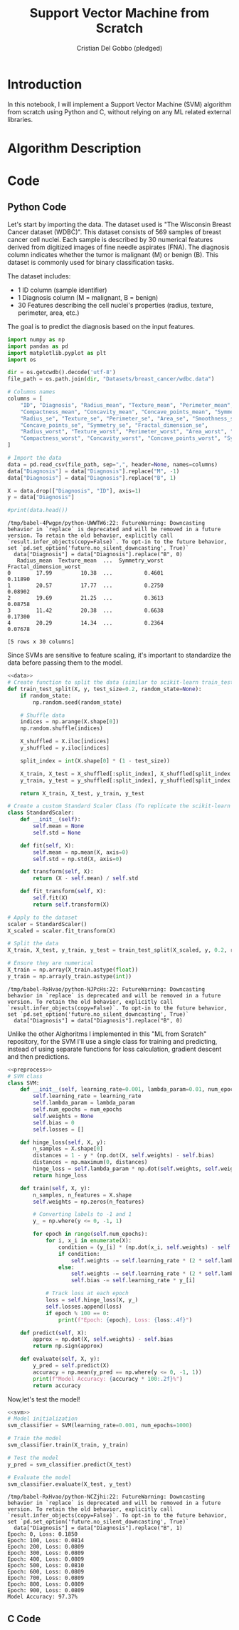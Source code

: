 #+TITLE: Support Vector Machine from Scratch
#+AUTHOR: Cristian Del Gobbo (pledged)
#+STARTUP: overview hideblocks indent
#+property: header-args:python :python python3 :session *Python* :results output :exports both :noweb yes :tangle yes:

* Introduction
In this notebook, I will implement a Support Vector Machine (SVM) algorithm 
from scratch using Python and C, without relying on any ML related external libraries.
* Algorithm Description
* Code
** Python Code
Let's start by importing the data. The dataset used is "The Wisconsin Breast Cancer dataset (WDBC)".
This dataset consists of 569 samples of breast cancer cell nuclei. Each sample is described by 30 
numerical features derived from digitized images of fine needle aspirates (FNA). The diagnosis column 
indicates whether the tumor is malignant (M) or benign (B). This dataset is commonly used for 
binary classification tasks.

The dataset includes:
- 1 ID column (sample identifier)
- 1 Diagnosis column (M = malignant, B = benign)
- 30 Features describing the cell nuclei's properties (radius, texture, perimeter, area, etc.)

The goal is to predict the diagnosis based on the input features. 
#+name: data
#+begin_src python :python python3 :results output
import numpy as np
import pandas as pd
import matplotlib.pyplot as plt
import os

dir = os.getcwdb().decode('utf-8')
file_path = os.path.join(dir, "Datasets/breast_cancer/wdbc.data")

# Columns names
columns = [
    "ID", "Diagnosis", "Radius_mean", "Texture_mean", "Perimeter_mean", "Area_mean", "Smoothness_mean", 
    "Compactness_mean", "Concavity_mean", "Concave_points_mean", "Symmetry_mean", "Fractal_dimension_mean",
    "Radius_se", "Texture_se", "Perimeter_se", "Area_se", "Smoothness_se", "Compactness_se", "Concavity_se", 
    "Concave_points_se", "Symmetry_se", "Fractal_dimension_se",
    "Radius_worst", "Texture_worst", "Perimeter_worst", "Area_worst", "Smoothness_worst", 
    "Compactness_worst", "Concavity_worst", "Concave_points_worst", "Symmetry_worst", "Fractal_dimension_worst"
]

# Import the data
data = pd.read_csv(file_path, sep=",", header=None, names=columns)
data["Diagnosis"] = data["Diagnosis"].replace("M", -1)
data["Diagnosis"] = data["Diagnosis"].replace("B", 1)

X = data.drop(["Diagnosis", "ID"], axis=1)
y = data["Diagnosis"]

#print(data.head())
#+end_src

#+RESULTS: data
#+begin_example
/tmp/babel-4Pwgpn/python-UWWTW6:22: FutureWarning: Downcasting behavior in `replace` is deprecated and will be removed in a future version. To retain the old behavior, explicitly call `result.infer_objects(copy=False)`. To opt-in to the future behavior, set `pd.set_option('future.no_silent_downcasting', True)`
  data["Diagnosis"] = data["Diagnosis"].replace("B", 0)
   Radius_mean  Texture_mean  ...  Symmetry_worst  Fractal_dimension_worst
0        17.99         10.38  ...          0.4601                  0.11890
1        20.57         17.77  ...          0.2750                  0.08902
2        19.69         21.25  ...          0.3613                  0.08758
3        11.42         20.38  ...          0.6638                  0.17300
4        20.29         14.34  ...          0.2364                  0.07678

[5 rows x 30 columns]
#+end_example

Since SVMs are sensitive to feature scaling, it's important
to standardize the data before passing them to the model.
#+name: preprocess
#+begin_src python :python python3 :results output
<<data>>
# Create function to split the data (similar to scikit-learn train_test_split)
def train_test_split(X, y, test_size=0.2, random_state=None):
    if random_state:
        np.random.seed(random_state)
    
    # Shuffle data
    indices = np.arange(X.shape[0])
    np.random.shuffle(indices)
    
    X_shuffled = X.iloc[indices]
    y_shuffled = y.iloc[indices]
   
    split_index = int(X.shape[0] * (1 - test_size))

    X_train, X_test = X_shuffled[:split_index], X_shuffled[split_index:]
    y_train, y_test = y_shuffled[:split_index], y_shuffled[split_index:]
    
    return X_train, X_test, y_train, y_test

# Create a custom Standard Scaler Class (To replicate the scikit-learn class "StandardScaler")
class StandardScaler:
    def __init__(self):
        self.mean = None
        self.std = None
    
    def fit(self, X):
        self.mean = np.mean(X, axis=0)
        self.std = np.std(X, axis=0)

    def transform(self, X):
        return (X - self.mean) / self.std
    
    def fit_transform(self, X):
        self.fit(X)
        return self.transform(X)

# Apply to the dataset
scaler = StandardScaler()
X_scaled = scaler.fit_transform(X)

# Split the data
X_train, X_test, y_train, y_test = train_test_split(X_scaled, y, 0.2, random_state=1618)

# Ensure they are numerical
X_train = np.array(X_train.astype(float))
y_train = np.array(y_train.astype(int))
#+end_src

#+RESULTS: preprocess
: /tmp/babel-RxHvao/python-NJPcHs:22: FutureWarning: Downcasting behavior in `replace` is deprecated and will be removed in a future version. To retain the old behavior, explicitly call `result.infer_objects(copy=False)`. To opt-in to the future behavior, set `pd.set_option('future.no_silent_downcasting', True)`
:   data["Diagnosis"] = data["Diagnosis"].replace("B", 0)
#+end_example

Unlike the other Alghoritms I implemented in this "ML from Scratch" repository,
for the SVM I'll use a single class for training and predicting, instead of
using separate functions for loss calculation, gradient descent and then predictions.
#+name: svm
#+begin_src python :python python3 :results output
<<preprocess>>
# SVM class
class SVM:
    def __init__(self, learning_rate=0.001, lambda_param=0.01, num_epochs=1000):
        self.learning_rate = learning_rate
        self.lambda_param = lambda_param
        self.num_epochs = num_epochs
        self.weights = None
        self.bias = 0
        self.losses = []
    
    def hinge_loss(self, X, y):
        n_samples = X.shape[0]
        distances = 1 - y * (np.dot(X, self.weights) - self.bias)
        distances = np.maximum(0, distances)
        hinge_loss = self.lambda_param * np.dot(self.weights, self.weights) + np.mean(distances)
        return hinge_loss
    
    def train(self, X, y):
        n_samples, n_features = X.shape
        self.weights = np.zeros(n_features)
        
        # Converting labels to -1 and 1
        y_ = np.where(y <= 0, -1, 1)
       
        for epoch in range(self.num_epochs):
            for i, x_i in enumerate(X):
                condition = (y_[i] * (np.dot(x_i, self.weights) - self.bias)) >= 1
                if condition:
                    self.weights -= self.learning_rate * (2 * self.lambda_param * self.weights)
                else:
                    self.weights -= self.learning_rate * (2 * self.lambda_param * self.weights - np.dot(x_i, y_[i]))
                    self.bias -= self.learning_rate * y_[i]

            # Track loss at each epoch
            loss = self.hinge_loss(X, y_)
            self.losses.append(loss)
            if epoch % 100 == 0:
                print(f"Epoch: {epoch}, Loss: {loss:.4f}")

    def predict(self, X):
        approx = np.dot(X, self.weights) - self.bias
        return np.sign(approx)

    def evaluate(self, X, y):
        y_pred = self.predict(X)
        accuracy = np.mean(y_pred == np.where(y <= 0, -1, 1))
        print(f"Model Accuracy: {accuracy * 100:.2f}%")
        return accuracy
  #+end_src

Now,let's test the model!
#+name: test
#+begin_src python :python python3 :results output
<<svm>>
# Model initialization
svm_classifier = SVM(learning_rate=0.001, num_epochs=1000)

# Train the model
svm_classifier.train(X_train, y_train) 

# Test the model
y_pred = svm_classifier.predict(X_test)

# Evaluate the model
svm_classifier.evaluate(X_test, y_test)
#+end_src

#+RESULTS: test
#+begin_example
/tmp/babel-RxHvao/python-NCZjhi:22: FutureWarning: Downcasting behavior in `replace` is deprecated and will be removed in a future version. To retain the old behavior, explicitly call `result.infer_objects(copy=False)`. To opt-in to the future behavior, set `pd.set_option('future.no_silent_downcasting', True)`
  data["Diagnosis"] = data["Diagnosis"].replace("B", 1)
Epoch: 0, Loss: 0.1850
Epoch: 100, Loss: 0.0814
Epoch: 200, Loss: 0.0809
Epoch: 300, Loss: 0.0809
Epoch: 400, Loss: 0.0809
Epoch: 500, Loss: 0.0810
Epoch: 600, Loss: 0.0809
Epoch: 700, Loss: 0.0809
Epoch: 800, Loss: 0.0809
Epoch: 900, Loss: 0.0809
Model Accuracy: 97.37%
#+end_example

** C Code
